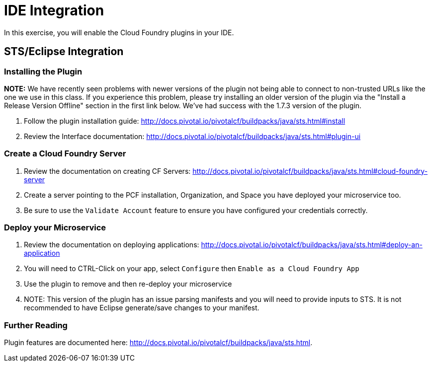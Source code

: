 = IDE Integration

In this exercise, you will enable the Cloud Foundry plugins in your IDE.

== STS/Eclipse Integration

=== Installing the Plugin

*NOTE:*  We have recently seen problems with newer versions of the plugin not being able to connect to non-trusted URLs like the one we use in this class.  If you experience this problem, please
try installing an older version of the plugin via the "Install a Release Version Offline" section in the first link below.  We've had success with the 1.7.3 version of the plugin.


. Follow the plugin installation guide: http://docs.pivotal.io/pivotalcf/buildpacks/java/sts.html#install

. Review the Interface documentation: http://docs.pivotal.io/pivotalcf/buildpacks/java/sts.html#plugin-ui

=== Create a Cloud Foundry Server

. Review the documentation on creating CF Servers: http://docs.pivotal.io/pivotalcf/buildpacks/java/sts.html#cloud-foundry-server

. Create a server pointing to the PCF installation, Organization, and Space you have deployed your microservice too.

. Be sure to use the `Validate Account` feature to ensure you have configured your credentials correctly.

=== Deploy your Microservice

. Review the documentation on deploying applications: http://docs.pivotal.io/pivotalcf/buildpacks/java/sts.html#deploy-an-application

. You will need to CTRL-Click on your app, select `Configure` then `Enable as a Cloud Foundry App`

. Use the plugin to remove and then re-deploy your microservice

. NOTE: This version of the plugin has an issue parsing manifests and you will need to provide inputs to STS.  It is not recommended to have Eclipse generate/save changes to your manifest.

=== Further Reading

Plugin features are documented here: http://docs.pivotal.io/pivotalcf/buildpacks/java/sts.html.
